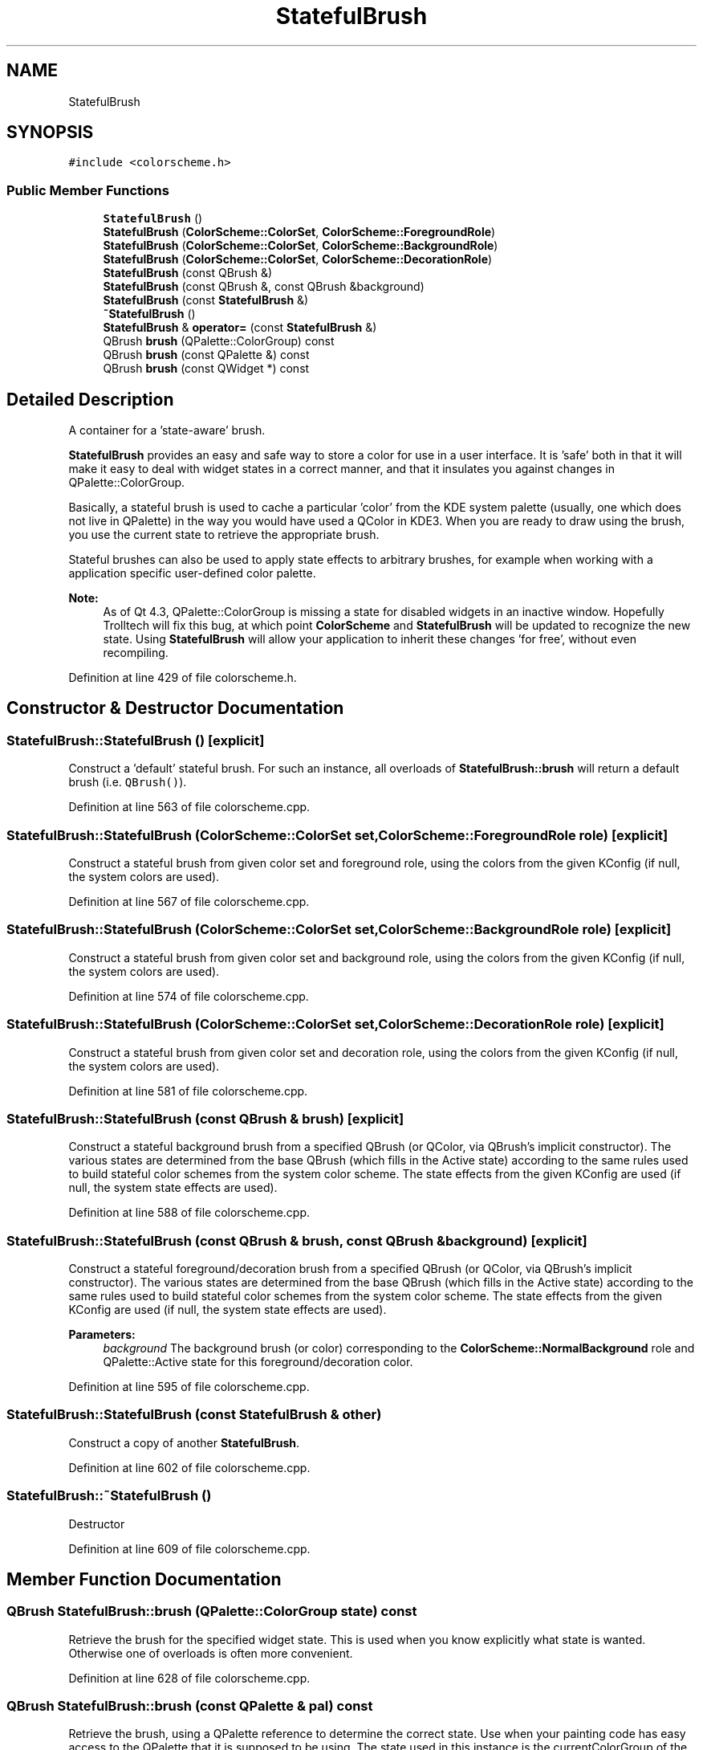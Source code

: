 .TH "StatefulBrush" 3 "Mon Jun 5 2017" "MuseScore-2.2" \" -*- nroff -*-
.ad l
.nh
.SH NAME
StatefulBrush
.SH SYNOPSIS
.br
.PP
.PP
\fC#include <colorscheme\&.h>\fP
.SS "Public Member Functions"

.in +1c
.ti -1c
.RI "\fBStatefulBrush\fP ()"
.br
.ti -1c
.RI "\fBStatefulBrush\fP (\fBColorScheme::ColorSet\fP, \fBColorScheme::ForegroundRole\fP)"
.br
.ti -1c
.RI "\fBStatefulBrush\fP (\fBColorScheme::ColorSet\fP, \fBColorScheme::BackgroundRole\fP)"
.br
.ti -1c
.RI "\fBStatefulBrush\fP (\fBColorScheme::ColorSet\fP, \fBColorScheme::DecorationRole\fP)"
.br
.ti -1c
.RI "\fBStatefulBrush\fP (const QBrush &)"
.br
.ti -1c
.RI "\fBStatefulBrush\fP (const QBrush &, const QBrush &background)"
.br
.ti -1c
.RI "\fBStatefulBrush\fP (const \fBStatefulBrush\fP &)"
.br
.ti -1c
.RI "\fB~StatefulBrush\fP ()"
.br
.ti -1c
.RI "\fBStatefulBrush\fP & \fBoperator=\fP (const \fBStatefulBrush\fP &)"
.br
.ti -1c
.RI "QBrush \fBbrush\fP (QPalette::ColorGroup) const"
.br
.ti -1c
.RI "QBrush \fBbrush\fP (const QPalette &) const"
.br
.ti -1c
.RI "QBrush \fBbrush\fP (const QWidget *) const"
.br
.in -1c
.SH "Detailed Description"
.PP 
A container for a 'state-aware' brush\&.
.PP
\fBStatefulBrush\fP provides an easy and safe way to store a color for use in a user interface\&. It is 'safe' both in that it will make it easy to deal with widget states in a correct manner, and that it insulates you against changes in QPalette::ColorGroup\&.
.PP
Basically, a stateful brush is used to cache a particular 'color' from the KDE system palette (usually, one which does not live in QPalette) in the way you would have used a QColor in KDE3\&. When you are ready to draw using the brush, you use the current state to retrieve the appropriate brush\&.
.PP
Stateful brushes can also be used to apply state effects to arbitrary brushes, for example when working with a application specific user-defined color palette\&.
.PP
\fBNote:\fP
.RS 4
As of Qt 4\&.3, QPalette::ColorGroup is missing a state for disabled widgets in an inactive window\&. Hopefully Trolltech will fix this bug, at which point \fBColorScheme\fP and \fBStatefulBrush\fP will be updated to recognize the new state\&. Using \fBStatefulBrush\fP will allow your application to inherit these changes 'for free', without even recompiling\&. 
.RE
.PP

.PP
Definition at line 429 of file colorscheme\&.h\&.
.SH "Constructor & Destructor Documentation"
.PP 
.SS "StatefulBrush::StatefulBrush ()\fC [explicit]\fP"
Construct a 'default' stateful brush\&. For such an instance, all overloads of \fBStatefulBrush::brush\fP will return a default brush (i\&.e\&. \fCQBrush()\fP)\&. 
.PP
Definition at line 563 of file colorscheme\&.cpp\&.
.SS "StatefulBrush::StatefulBrush (\fBColorScheme::ColorSet\fP set, \fBColorScheme::ForegroundRole\fP role)\fC [explicit]\fP"
Construct a stateful brush from given color set and foreground role, using the colors from the given KConfig (if null, the system colors are used)\&. 
.PP
Definition at line 567 of file colorscheme\&.cpp\&.
.SS "StatefulBrush::StatefulBrush (\fBColorScheme::ColorSet\fP set, \fBColorScheme::BackgroundRole\fP role)\fC [explicit]\fP"
Construct a stateful brush from given color set and background role, using the colors from the given KConfig (if null, the system colors are used)\&. 
.PP
Definition at line 574 of file colorscheme\&.cpp\&.
.SS "StatefulBrush::StatefulBrush (\fBColorScheme::ColorSet\fP set, \fBColorScheme::DecorationRole\fP role)\fC [explicit]\fP"
Construct a stateful brush from given color set and decoration role, using the colors from the given KConfig (if null, the system colors are used)\&. 
.PP
Definition at line 581 of file colorscheme\&.cpp\&.
.SS "StatefulBrush::StatefulBrush (const QBrush & brush)\fC [explicit]\fP"
Construct a stateful background brush from a specified QBrush (or QColor, via QBrush's implicit constructor)\&. The various states are determined from the base QBrush (which fills in the Active state) according to the same rules used to build stateful color schemes from the system color scheme\&. The state effects from the given KConfig are used (if null, the system state effects are used)\&. 
.PP
Definition at line 588 of file colorscheme\&.cpp\&.
.SS "StatefulBrush::StatefulBrush (const QBrush & brush, const QBrush & background)\fC [explicit]\fP"
Construct a stateful foreground/decoration brush from a specified QBrush (or QColor, via QBrush's implicit constructor)\&. The various states are determined from the base QBrush (which fills in the Active state) according to the same rules used to build stateful color schemes from the system color scheme\&. The state effects from the given KConfig are used (if null, the system state effects are used)\&.
.PP
\fBParameters:\fP
.RS 4
\fIbackground\fP The background brush (or color) corresponding to the \fBColorScheme::NormalBackground\fP role and QPalette::Active state for this foreground/decoration color\&. 
.RE
.PP

.PP
Definition at line 595 of file colorscheme\&.cpp\&.
.SS "StatefulBrush::StatefulBrush (const \fBStatefulBrush\fP & other)"
Construct a copy of another \fBStatefulBrush\fP\&. 
.PP
Definition at line 602 of file colorscheme\&.cpp\&.
.SS "StatefulBrush::~StatefulBrush ()"
Destructor 
.PP
Definition at line 609 of file colorscheme\&.cpp\&.
.SH "Member Function Documentation"
.PP 
.SS "QBrush StatefulBrush::brush (QPalette::ColorGroup state) const"
Retrieve the brush for the specified widget state\&. This is used when you know explicitly what state is wanted\&. Otherwise one of overloads is often more convenient\&. 
.PP
Definition at line 628 of file colorscheme\&.cpp\&.
.SS "QBrush StatefulBrush::brush (const QPalette & pal) const"
Retrieve the brush, using a QPalette reference to determine the correct state\&. Use when your painting code has easy access to the QPalette that it is supposed to be using\&. The state used in this instance is the currentColorGroup of the palette\&. 
.PP
Definition at line 643 of file colorscheme\&.cpp\&.
.SS "QBrush StatefulBrush::brush (const QWidget * widget) const"
Retrieve the brush, using a QWidget pointer to determine the correct state\&. Use when you have a pointer to the widget that you are painting\&. The state used is the current state of the widget\&.
.PP
\fBNote:\fP
.RS 4
If you pass an invalid widget, you will get a default brush (i\&.e\&. \fCQBrush()\fP)\&. 
.RE
.PP

.PP
Definition at line 651 of file colorscheme\&.cpp\&.
.SS "\fBStatefulBrush\fP & StatefulBrush::operator= (const \fBStatefulBrush\fP & other)"
Standard assignment operator 
.PP
Definition at line 617 of file colorscheme\&.cpp\&.

.SH "Author"
.PP 
Generated automatically by Doxygen for MuseScore-2\&.2 from the source code\&.
